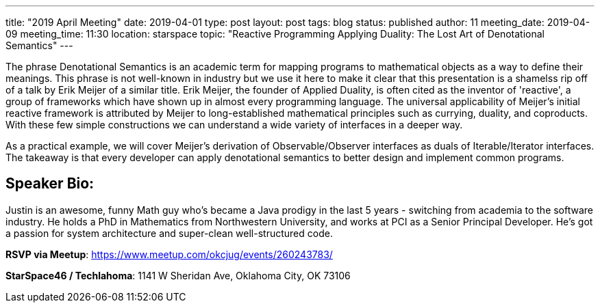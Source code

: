 ---
title: "2019 April Meeting"
date: 2019-04-01
type: post
layout: post
tags: blog
status: published
author: 11
meeting_date: 2019-04-09
meeting_time: 11:30
location: starspace
topic: "Reactive Programming Applying Duality: The Lost Art of Denotational Semantics"
---

The phrase Denotational Semantics is an academic term for mapping
programs to mathematical objects as a way to define their meanings. This
phrase is not well-known in industry but we use it here to make it clear
that this presentation is a shamelss rip off of a talk by Erik Meijer of
a similar title. Erik Meijer, the founder of Applied Duality, is often
cited as the inventor of 'reactive', a group of frameworks which have
shown up in almost every programming language. The universal
applicability of Meijer's initial reactive framework is attributed by
Meijer to long-established mathematical principles such as currying,
duality, and coproducts. With these few simple constructions we can
understand a wide variety of interfaces in a deeper way.

As a practical example, we will cover Meijer's derivation of
Observable/Observer interfaces as duals of Iterable/Iterator interfaces.
The takeaway is that every developer can apply denotational semantics to
better design and implement common programs.

== Speaker Bio:
Justin is an awesome, funny Math guy who's became a Java prodigy in the
last 5 years - switching from academia to the software industry. He
holds a PhD in Mathematics from Northwestern University, and works at
PCI as a Senior Principal Developer. He's got a passion for system
architecture and super-clean well-structured code.

*RSVP via Meetup*: https://www.meetup.com/okcjug/events/260243783/

*StarSpace46 / Techlahoma*: 1141 W Sheridan Ave, Oklahoma City, OK 73106

[[mapDiv]]
